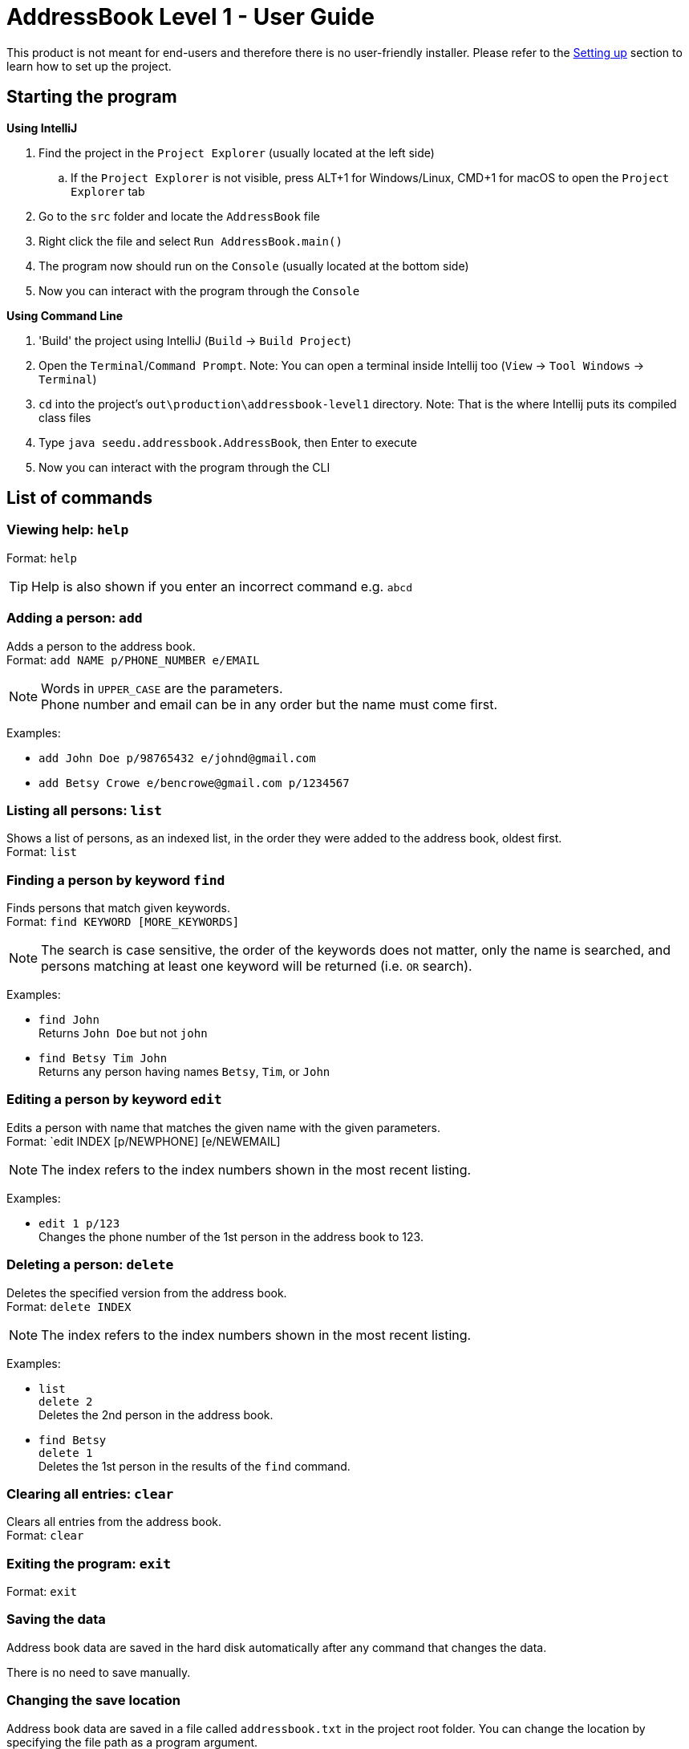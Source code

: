 = AddressBook Level 1 - User Guide
:site-section: UserGuide
:stylesDir: stylesheets
ifdef::env-github[]
:tip-caption: :bulb:
:note-caption: :information_source:
endif::[]

This product is not meant for end-users and therefore there is no user-friendly installer.
Please refer to the <<DeveloperGuide#SettingUp, Setting up>> section to learn how to set up the project.

[[StartingTheProgram]]
== Starting the program

*Using IntelliJ*

. Find the project in the `Project Explorer` (usually located at the left side)
.. If the `Project Explorer` is not visible, press ALT+1 for Windows/Linux, CMD+1 for macOS to open the `Project Explorer` tab
. Go to the `src` folder and locate the `AddressBook` file
. Right click the file and select `Run AddressBook.main()`
. The program now should run on the `Console` (usually located at the bottom side)
. Now you can interact with the program through the `Console`

*Using Command Line*

. 'Build' the project using IntelliJ (`Build` -> `Build Project`)
. Open the `Terminal`/`Command Prompt`. Note: You can open a terminal inside Intellij too (`View` -> `Tool Windows` -> `Terminal`)
. `cd` into the project's `out\production\addressbook-level1` directory. Note: That is the where Intellij puts its compiled class files
. Type `java seedu.addressbook.AddressBook`, then Enter to execute
. Now you can interact with the program through the CLI

== List of commands

=== Viewing help: `help`

Format: `help`

[TIP]
====
Help is also shown if you enter an incorrect command e.g. `abcd`
====

=== Adding a person: `add`

Adds a person to the address book. +
Format: `add NAME p/PHONE_NUMBER e/EMAIL`

[NOTE]
====
Words in `UPPER_CASE` are the parameters. +
Phone number and email can be in any order but the name must come first.
====

Examples:

* `add John Doe p/98765432 e/johnd@gmail.com`
* `add Betsy Crowe e/bencrowe@gmail.com p/1234567`

=== Listing all persons: `list`

Shows a list of persons, as an indexed list, in the order they were added to the address book,
oldest first. +
Format: `list`

=== Finding a person by keyword `find`

Finds persons that match given keywords. +
Format: `find KEYWORD [MORE_KEYWORDS]`

[NOTE]
====
The search is case sensitive, the order of the keywords does not matter, only the name is searched,
and persons matching at least one keyword will be returned (i.e. `OR` search).
====

Examples:

* `find John` +
Returns `John Doe` but not `john`

* `find Betsy Tim John` +
Returns any person having names `Betsy`, `Tim`, or `John`


=== Editing a person by keyword `edit`


Edits a person with name that matches the given name with the given parameters. +
Format: `edit INDEX [p/NEWPHONE] [e/NEWEMAIL]

[NOTE]
====
The index refers to the index numbers shown in the most recent listing.
====

Examples:

* `edit 1 p/123` +
Changes the phone number of the 1st person in the address book to 123.

=== Deleting a person: `delete`

Deletes the specified version from the address book. +
Format: `delete INDEX`

[NOTE]
====
The index refers to the index numbers shown in the most recent listing.
====

Examples:

* `list` +
`delete 2` +
Deletes the 2nd person in the address book.

* `find Betsy` +
`delete 1` +
Deletes the 1st person in the results of the `find` command.

=== Clearing all entries: `clear`

Clears all entries from the address book. +
Format: `clear`

=== Exiting the program: `exit`

Format: `exit`

=== Saving the data

Address book data are saved in the hard disk automatically after any command that changes the data.

There is no need to save manually.

=== Changing the save location

Address book data are saved in a file called `addressbook.txt` in the project root folder.
You can change the location by specifying the file path as a program argument.

Example:

* `java seedu.addressbook.AddressBook mydata.txt`
* `java seedu.addressbook.AddressBook myFolder/mydata.txt`

[NOTE]
====
The file path must contain a valid file name and a valid parent directory. +
File name is valid if it has an extension and no reserved characters (OS-dependent). +
Parent directory is valid if it exists. +
Note for non-Windows users: if the file already exists, it must be a 'regular' file.
====

[NOTE]
====
When running the program inside IntelliJ, there is a way to set command line parameters
before running the program.
====
